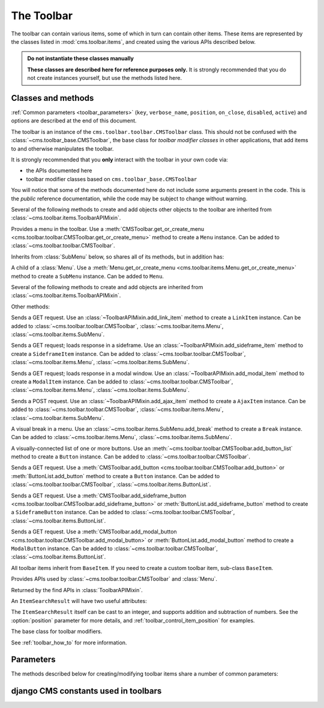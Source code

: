 .. _toolbar-api-reference:

###########
The Toolbar
###########

The toolbar can contain various items, some of which in turn can contain other items. These items
are represented by the classes listed in :mod:`cms.toolbar.items`, and created using the various
APIs described below.

..  admonition:: Do not instantiate these classes manually

    **These classes are described here for reference purposes only.** It is strongly recommended
    that you do not create instances yourself, but use the methods listed here.


*******************
Classes and methods
*******************

:ref:`Common parameters <toolbar_parameters>` (``key``, ``verbose_name``, ``position``,
``on_close``, ``disabled``, ``active``) and options are described at the end of this document.

..  module:: cms.toolbar.toolbar

..  class:: CMSToolbar

    The toolbar is an instance of the ``cms.toolbar.toolbar.CMSToolbar`` class. This should not be
    confused with the :class:`~cms.toolbar_base.CMSToolbar`, the base class for *toolbar modifier
    classes* in other applications, that add items to and otherwise manipulates the toolbar.

    It is strongly recommended that you **only** interact with the toolbar in your own code via:

    * the APIs documented here
    * toolbar modifier classes based on ``cms.toolbar_base.CMSToolbar``

    You will notice that some of the methods documented here do not include some arguments present
    in the code. This is the *public* reference documentation, while the code may be subject to
    change without warning.

    Several of the following methods to create and add objects other objects to the toolbar are
    inherited from :class:`~cms.toolbar.items.ToolbarAPIMixin`.

    ..  method:: add_link_item

        See :meth:`ToolbarAPIMixin.add_link_item
        <cms.toolbar.items.ToolbarAPIMixin.add_link_item>`

    ..  method:: add_sideframe_item

        See :meth:`ToolbarAPIMixin.add_sideframe_item
        <cms.toolbar.items.ToolbarAPIMixin.add_sideframe_item>`

    ..  method:: add_modal_item

        See :meth:`ToolbarAPIMixin.add_modal_item
        <cms.toolbar.items.ToolbarAPIMixin.add_modal_item>`

    ..  method:: add_ajax_item

        See :meth:`ToolbarAPIMixin.add_ajax_item
        <cms.toolbar.items.ToolbarAPIMixin.add_ajax_item>`

    ..  method:: add_item

        See :meth:`ToolbarAPIMixin.add_item
        <cms.toolbar.items.ToolbarAPIMixin.add_item>`

    ..  method:: get_or_create_menu(key, verbose_name, position=None, disabled=False)

        If a :class:`~cms.toolbar.items.Menu` with :option:`key` already exists, this method will
        return that menu. Otherwise it will create a menu with the ``key`` identifier.

    ..  method:: get_menu(key)

        Will return the ``Menu`` identified with :option:`key`, or ``None``.

    ..  method:: add_button(name, url, active=False, disabled=False, position=None)

        Adds a :class:`~cms.toolbar.items.Button` to the toolbar.

    ..  method:: add_sideframe_button(name, url, active=False, disabled=False, on_close=None)

        Adds a :class:`~cms.toolbar.items.SideframeButton` to the toolbar.

    ..  method:: add_modal_button(name, url, active=False, disabled=False, on_close=REFRESH_PAGE)

        Adds a :class:`~cms.toolbar.items.ModalButton` to the toolbar.

    ..  method:: add_button_list(position=None)

        Adds an (empty) :class:`~cms.toolbar.items.ButtonList` to the toolbar and returns it.

    ..  method:: edit_mode_active

        Property; returns ``True`` if the content or structure board editing modes are active.

    ..  method:: watch_models

        Property; a list of models that the toolbar :ref:`watches for URL changes <url_changes>`,
        so it can redirect to the new URL on saving.


..  module:: cms.toolbar.items

..  class:: Menu

    Provides a menu in the toolbar. Use a :meth:`CMSToolbar.get_or_create_menu
    <cms.toolbar.toolbar.CMSToolbar.get_or_create_menu>` method to create a ``Menu`` instance. Can
    be added to :class:`~cms.toolbar.toolbar.CMSToolbar`.

    Inherits from :class:`SubMenu` below, so shares all of its methods, but in addition has:

    ..  method:: get_or_create_menu(key, verbose_name, disabled=False, position=None)

        Adds a new sub-menu, at :option:`position`, and returns a :class:`SubMenu`.


..  class:: SubMenu

    A child of a :class:`Menu`. Use a :meth:`Menu.get_or_create_menu
    <cms.toolbar.items.Menu.get_or_create_menu>` method to create a ``SubMenu`` instance. Can be
    added to ``Menu``.

    Several of the following methods to create and add objects are inherited from
    :class:`~cms.toolbar.items.ToolbarAPIMixin`.

    ..  method:: add_link_item

        See :meth:`ToolbarAPIMixin.add_link_item
        <cms.toolbar.items.ToolbarAPIMixin.add_link_item>`

    ..  method:: add_sideframe_item

        See :meth:`ToolbarAPIMixin.add_sideframe_item
        <cms.toolbar.items.ToolbarAPIMixin.add_sideframe_item>`

    ..  method:: add_modal_item

        See :meth:`ToolbarAPIMixin.add_modal_item
        <cms.toolbar.items.ToolbarAPIMixin.add_modal_item>`

    ..  method:: add_ajax_item

        See :meth:`ToolbarAPIMixin.add_ajax_item
        <cms.toolbar.items.ToolbarAPIMixin.add_ajax_item>`

    ..  method:: add_item

        See :meth:`ToolbarAPIMixin.add_item
        <cms.toolbar.items.ToolbarAPIMixin.add_item>`

    ..  method:: get_item_count

        Returns the number of items in the menu.

    Other methods:

    ..  method:: add_break(identifier=None, position=None)

        Adds a visual break in the menu, at :option:`position`, and returns it. ``identifier`` may
        be used to make this item searchable.


..  class:: LinkItem

    Sends a GET request. Use an :class:`~ToolbarAPIMixin.add_link_item` method to create a
    ``LinkItem`` instance. Can be added to :class:`~cms.toolbar.toolbar.CMSToolbar`,
    :class:`~cms.toolbar.items.Menu`, :class:`~cms.toolbar.items.SubMenu`.

..  class:: SideframeItem

    Sends a GET request; loads response in a sideframe. Use an
    :class:`~ToolbarAPIMixin.add_sideframe_item` method to create a ``SideframeItem`` instance. Can
    be added to :class:`~cms.toolbar.toolbar.CMSToolbar`, :class:`~cms.toolbar.items.Menu`,
    :class:`~cms.toolbar.items.SubMenu`.

..  class:: ModalItem

    Sends a GET request; loads response in a modal window. Use an
    :class:`~ToolbarAPIMixin.add_modal_item` method to create a ``ModalItem`` instance. Can be
    added to :class:`~cms.toolbar.toolbar.CMSToolbar`, :class:`~cms.toolbar.items.Menu`,
    :class:`~cms.toolbar.items.SubMenu`.

..  class:: AjaxItem

    Sends a POST request. Use an :class:`~ToolbarAPIMixin.add_ajax_item` method to create a
    ``AjaxItem`` instance. Can be added to :class:`~cms.toolbar.toolbar.CMSToolbar`,
    :class:`~cms.toolbar.items.Menu`, :class:`~cms.toolbar.items.SubMenu`.

..  class:: Break

    A visual break in a menu. Use an :class:`~cms.toolbar.items.SubMenu.add_break` method to create
    a ``Break`` instance. Can be added to :class:`~cms.toolbar.items.Menu`,
    :class:`~cms.toolbar.items.SubMenu`.

..  class:: ButtonList

    A visually-connected list of one or more buttons. Use an
    :meth:`~cms.toolbar.toolbar.CMSToolbar.add_button_list` method to create a ``Button`` instance.
    Can be added to :class:`~cms.toolbar.toolbar.CMSToolbar`.

    ..  method:: add_button(name, url, active=False, disabled=False)

        Adds a :class:`Button` to the list of buttons and returns it.

    ..  method:: add_sideframe_button(name, url, active=False, disabled=False, on_close=None)

        Adds a :class:`~cms.toolbar.items.ModalButton` to the toolbar.

    ..  method:: add_modal_button(name, url, active=False, disabled=False, on_close=REFRESH_PAGE)

        Adds an (empty) :class:`~cms.toolbar.items.ButtonList` to the toolbar and returns it.

    ..  method:: get_buttons

..  class:: Button

    Sends a GET request. Use a :meth:`CMSToolbar.add_button
    <cms.toolbar.toolbar.CMSToolbar.add_button>` or :meth:`ButtonList.add_button` method to create
    a ``Button`` instance. Can be added to :class:`~cms.toolbar.toolbar.CMSToolbar`,
    :class:`~cms.toolbar.items.ButtonList`.

..  class:: SideframeButton

    Sends a GET request. Use a :meth:`CMSToolbar.add_sideframe_button
    <cms.toolbar.toolbar.CMSToolbar.add_sideframe_button>` or
    :meth:`ButtonList.add_sideframe_button` method to create a ``SideframeButton`` instance. Can be
    added to :class:`~cms.toolbar.toolbar.CMSToolbar`, :class:`~cms.toolbar.items.ButtonList`.

..  class:: ModalButton

    Sends a GET request. Use a :meth:`CMSToolbar.add_modal_button
    <cms.toolbar.toolbar.CMSToolbar.add_modal_button>` or :meth:`ButtonList.add_modal_button`
    method to create a ``ModalButton`` instance. Can be added to
    :class:`~cms.toolbar.toolbar.CMSToolbar`, :class:`~cms.toolbar.items.ButtonList`.

..  class:: BaseItem

    All toolbar items inherit from ``BaseItem``. If you need to create a custom toolbar item,
    sub-class ``BaseItem``.

    .. attribute:: template

        Must be set by sub-classes and point to a Django template

    .. method:: render()

        Renders the item and returns it as a string. By default calls
        :meth:`get_context` and renders :attr:`template` with the context
        returned.

    .. method:: get_context()

        Returns the context (as dictionary) for this item.


..  class:: ToolbarAPIMixin

    Provides APIs used by :class:`~cms.toolbar.toolbar.CMSToolbar` and :class:`Menu`.

    ..  method:: add_link_item(name, url, active=False, disabled=False, position=None)

        Adds a :class:`LinkItem` that opens ``url``, and returns it.

    ..  method:: add_sideframe_item(name, url, active=False, disabled=False, on_close=None, position=None)

        Adds a :class:`SideframeItem` that opens ``url`` in the sideframe and returns it.

    ..  method:: add_modal_item(name, url, active=False, disabled=False, on_close=REFRESH_PAGE, position=None)

        Similar to :meth:`add_sideframe_item`, but adds a :class:`ModalItem` that opens opens the
        ``url`` in a modal dialog instead of the sideframe, and returns it.

    ..  method:: add_ajax_item(name, action, active=False, disabled=False, \
                     data=None, question=None, position=None)

        Adds :class:`AjaxItem` that sends a POST request to ``action`` with ``data``, and returns
        it. ``data`` should be ``None`` or a dictionary. The CSRF token will automatically be added
        to the item.

        If a string is provided for ``question``, it will be presented to the user to allow
        confirmation before the request is sent.

    ..  method:: add_item(item, position=None)

        Adds an item (which must be a sub-class of :class:`~cms.toolbar.items.BaseItem`), and
        returns it. This is a low-level API, and you should always use one of the built-in
        object-specific methods to add items in preference if possible, using this method **only**
        for custom item classes.

    ..  method:: find_items(item_type)

        Returns a list of :class:`ItemSearchResult` objects matching all items of ``item_type``
        (e.g. ``LinkItem``).

    ..  method:: find_first(item_type, **attributes)

        Returns the first :class:`ItemSearchResult` that matches the search, or ``None``. The
        search strategy is the same as in :meth:`find_items`. The return value of this method is
        safe to use as the :option:`position` argument of the various APIs to add items.


..  class:: ItemSearchResult

    Returned by the find APIs in :class:`ToolbarAPIMixin`.

    An ``ItemSearchResult`` will have two useful attributes:

    .. attribute:: item

        The item found.

    .. attribute:: index

        The index of the item (its position amongst the other items).

    The ``ItemSearchResult`` itself can be cast to an integer, and supports addition and
    subtraction of numbers. See the :option:`position` parameter for more details, and
    :ref:`toolbar_control_item_position` for examples.


..  module:: cms.toolbar_base.CMSToolbar

..  class:: CMSToolbar

    The base class for toolbar modifiers.

    See :ref:`toolbar_how_to` for more information.


.. _toolbar_parameters:

**********
Parameters
**********

The methods described below for creating/modifying toolbar items share a number of common
parameters:

..  option:: key

    a unique identifier (typically a string)

..  option:: verbose_name

    the displayed text in the item

..  option:: position

    The position index of the new item in the list of items. May be:

    * ``None`` - appends the item to the list
    * an integer - inserts the item at that index in the list
    * an object already in the list - Inserts the item into the list immediately before the object;
      must be a sub-class of :class:`~cms.toolbar.items.BaseItem`, and must exist in the list
    * an :class:`~cms.toolbar.items.ItemSearchResult` - inserts the item into the list immediately
      before the ``ItemSearchResult``. ``ItemSearchResult`` may be treated as an integer.

..  option:: on_close:

    Determines what happens after closing a frame (sideframe or modal) that has been opened by a
    menu item. May be:

    * ``None`` - does nothing when the sideframe closes
    * :const:`~cms.constants.REFRESH_PAGE` - refreshes the page when the frame closes
    * a URL - opens the URLS when the frame is closed.

..  option:: disabled

    Greys out the item and renders it inoperable.

..  option::  active

    Applies to buttons only; renders the button it its 'activated' state.


*************************************
django CMS constants used in toolbars
*************************************

..  module:: cms.constants
    :noindex:

..  data:: REFRESH_PAGE

    Supplied to ``on_close`` arguments to refresh the current page when the frame is closed, for
    example:

    ..  code-block:: python

        from cms.constants import REFRESH_PAGE

        self.toolbar.add_modal_item(
            'Modal item',
            url=modal_url,
            on_close=REFRESH_PAGE
            )


..  module:: cms.cms_toolbars

..  data:: ADMIN_MENU_IDENTIFIER

    The *Site* menu (that usually shows the project's domain name, *example.com* by default).
    ``ADMIN_MENU_IDENTIFIER`` allows you to get hold of this object easily. See
    :ref:`finding_toolbar_items` for an example of usage.

